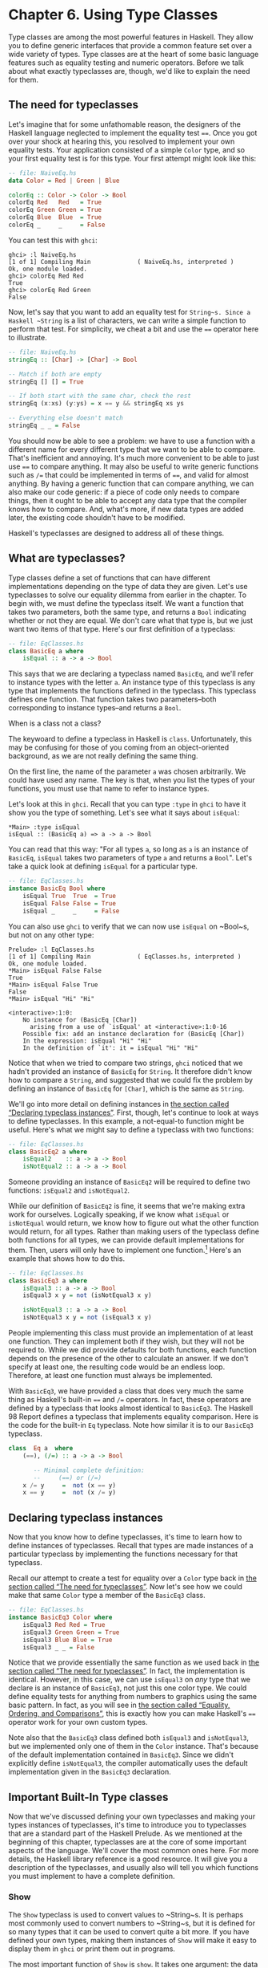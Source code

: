 * Chapter 6. Using Type Classes

Type classes are among the most powerful features in Haskell.
They allow you to define generic interfaces that provide a common
feature set over a wide variety of types. Type classes are at the heart
of some basic language features such as equality testing and numeric
operators. Before we talk about what exactly typeclasses are, though,
we'd like to explain the need for them.

** The need for typeclasses

Let's imagine that for some unfathomable reason, the designers
of the Haskell language neglected to implement the equality test ~==~.
Once you got over your shock at hearing this, you resolved to implement
your own equality tests. Your application consisted of a simple ~Color~
type, and so your first equality test is for this type. Your first
attempt might look like this:

#+BEGIN_SRC haskell
-- file: NaiveEq.hs
data Color = Red | Green | Blue

colorEq :: Color -> Color -> Bool
colorEq Red   Red   = True
colorEq Green Green = True
colorEq Blue  Blue  = True
colorEq _     _     = False
#+END_SRC

You can test this with ~ghci~:

#+BEGIN_SRC screen
ghci> :l NaiveEq.hs
[1 of 1] Compiling Main             ( NaiveEq.hs, interpreted )
Ok, one module loaded.
ghci> colorEq Red Red
True
ghci> colorEq Red Green
False
#+END_SRC

Now, let's say that you want to add an equality test for
~String~s. Since a Haskell ~String~ is a list of characters, we can
write a simple function to perform that test. For simplicity, we cheat a
bit and use the ~==~ operator here to illustrate.

#+BEGIN_SRC haskell
-- file: NaiveEq.hs
stringEq :: [Char] -> [Char] -> Bool

-- Match if both are empty
stringEq [] [] = True

-- If both start with the same char, check the rest
stringEq (x:xs) (y:ys) = x == y && stringEq xs ys

-- Everything else doesn't match
stringEq _ _ = False
#+END_SRC

You should now be able to see a problem: we have to use a
function with a different name for every different type that we want to
be able to compare. That's inefficient and annoying. It's much more
convenient to be able to just use ~==~ to compare anything. It may also
be useful to write generic functions such as ~/=~ that could be
implemented in terms of ~==~, and valid for almost anything. By having a
generic function that can compare anything, we can also make our code
generic: if a piece of code only needs to compare things, then it ought
to be able to accept any data type that the compiler knows how to
compare. And, what's more, if new data types are added later, the
existing code shouldn't have to be modified.

Haskell's typeclasses are designed to address all of these things.

** What are typeclasses?

Type classes define a set of functions that can have different
implementations depending on the type of data they are given.
Let's use typeclasses to solve our equality dilemma from
earlier in the chapter. To begin with, we must define the typeclass
itself. We want a function that takes two parameters, both the same
type, and returns a ~Bool~ indicating whether or not they are equal. We
don't care what that type is, but we just want two items of that type.
Here's our first definition of a typeclass:

#+BEGIN_SRC haskell
-- file: EqClasses.hs
class BasicEq a where
    isEqual :: a -> a -> Bool
#+END_SRC

This says that we are declaring a typeclass named ~BasicEq~,
and we'll refer to instance types with the letter ~a~. An instance type
of this typeclass is any type that implements the functions defined in
the typeclass. This typeclass defines one function. That function takes
two parameters–both corresponding to instance types–and returns a
~Bool~.

#+BEGIN_NOTE
When is a class not a class?

The keywoard to define a typeclass in Haskell is ~class~.
Unfortunately, this may be confusing for those of you coming from an
object-oriented background, as we are not really defining the same
thing.
#+END_NOTE

On the first line, the name of the parameter ~a~ was chosen
arbitrarily. We could have used any name. The key is that, when you list
the types of your functions, you must use that name to refer to instance
types.

Let's look at this in ~ghci~. Recall that you can type ~:type~
in ~ghci~ to have it show you the type of something. Let's see what it
says about ~isEqual~:

#+BEGIN_SRC screen
*Main> :type isEqual
isEqual :: (BasicEq a) => a -> a -> Bool
#+END_SRC

You can read that this way: "For all types ~a~, so long as ~a~
is an instance of ~BasicEq~, ~isEqual~ takes two parameters of type ~a~
and returns a ~Bool~". Let's take a quick look at defining ~isEqual~ for
a particular type.

#+BEGIN_SRC haskell
-- file: EqClasses.hs
instance BasicEq Bool where
    isEqual True  True  = True
    isEqual False False = True
    isEqual _     _     = False
#+END_SRC

You can also use ~ghci~ to verify that we can now use ~isEqual~
on ~Bool~s, but not on any other type:

#+BEGIN_SRC screen
Prelude> :l EqClasses.hs
[1 of 1] Compiling Main             ( EqClasses.hs, interpreted )
Ok, one module loaded.
*Main> isEqual False False
True
*Main> isEqual False True
False
*Main> isEqual "Hi" "Hi"

<interactive>:1:0:
    No instance for (BasicEq [Char])
      arising from a use of `isEqual' at <interactive>:1:0-16
    Possible fix: add an instance declaration for (BasicEq [Char])
    In the expression: isEqual "Hi" "Hi"
    In the definition of `it': it = isEqual "Hi" "Hi"
#+END_SRC

Notice that when we tried to compare two strings, ~ghci~
noticed that we hadn't provided an instance of ~BasicEq~ for ~String~.
It therefore didn't know how to compare a ~String~, and suggested that
we could fix the problem by defining an instance of ~BasicEq~ for
~[Char]~, which is the same as ~String~.

We'll go into more detail on defining instances in
[[file:using-typeclasses.html#typeclasses.instances][the section called
“Declaring typeclass instances”]]. First, though, let's continue to look
at ways to define typeclasses. In this example, a not-equal-to function
might be useful. Here's what we might say to define a typeclass with two
functions:

#+BEGIN_SRC haskell
-- file: EqClasses.hs
class BasicEq2 a where
    isEqual2    :: a -> a -> Bool
    isNotEqual2 :: a -> a -> Bool
#+END_SRC

Someone providing an instance of ~BasicEq2~ will be required to
define two functions: ~isEqual2~ and ~isNotEqual2~.

While our definition of ~BasicEq2~ is fine, it seems that we're
making extra work for ourselves. Logically speaking, if we know what
~isEqual~ or ~isNotEqual~ would return, we know how to figure out what
the other function would return, for all types. Rather than making users
of the typeclass define both functions for all types, we can provide
default implementations for them. Then, users will only have to
implement one function.[fn:1] Here's an example that shows how to do this.

#+BEGIN_SRC haskell
-- file: EqClasses.hs
class BasicEq3 a where
    isEqual3 :: a -> a -> Bool
    isEqual3 x y = not (isNotEqual3 x y)

    isNotEqual3 :: a -> a -> Bool
    isNotEqual3 x y = not (isEqual3 x y)
#+END_SRC

People implementing this class must provide an implementation
of at least one function. They can implement both if they wish, but they
will not be required to. While we did provide defaults for both
functions, each function depends on the presence of the other to
calculate an answer. If we don't specify at least one, the resulting
code would be an endless loop. Therefore, at least one function must
always be implemented.

With ~BasicEq3~, we have provided a class that does very much
the same thing as Haskell's built-in ~==~ and ~/=~ operators. In fact,
these operators are defined by a typeclass that looks almost identical
to ~BasicEq3~. The Haskell 98 Report defines a typeclass that implements
equality comparison. Here is the code for the built-in ~Eq~ typeclass.
Note how similar it is to our ~BasicEq3~ typeclass.

#+BEGIN_SRC haskell
class  Eq a  where
    (==), (/=) :: a -> a -> Bool

       -- Minimal complete definition:
       --     (==) or (/=)
    x /= y     =  not (x == y)
    x == y     =  not (x /= y)
#+END_SRC

** Declaring typeclass instances

Now that you know how to define typeclasses, it's time to learn
how to define instances of typeclasses. Recall that types are made
instances of a particular typeclass by implementing the functions
necessary for that typeclass.

Recall our attempt to create a test for equality over a ~Color~
type back in [[file:using-typeclasses.html#typeclasses.need][the section
called “The need for typeclasses”]]. Now let's see how we could make
that same ~Color~ type a member of the ~BasicEq3~ class.

#+BEGIN_SRC haskell
-- file: EqClasses.hs
instance BasicEq3 Color where
    isEqual3 Red Red = True
    isEqual3 Green Green = True
    isEqual3 Blue Blue = True
    isEqual3 _ _ = False
#+END_SRC

Notice that we provide essentially the same function as we used
back in [[file:using-typeclasses.html#typeclasses.need][the section
called “The need for typeclasses”]]. In fact, the implementation is
identical. However, in this case, we can use ~isEqual3~ on /any/ type
that we declare is an instance of ~BasicEq3~, not just this one color
type. We could define equality tests for anything from numbers to
graphics using the same basic pattern. In fact, as you will see in
[[file:using-typeclasses.html#typeclasses.wellknown.equality][the
section called “Equality, Ordering, and Comparisons”]], this is exactly
how you can make Haskell's ~==~ operator work for your own custom types.

Note also that the ~BasicEq3~ class defined both ~isEqual3~ and
~isNotEqual3~, but we implemented only one of them in the ~Color~
instance. That's because of the default implementation contained in
~BasicEq3~. Since we didn't explicitly define ~isNotEqual3~, the
compiler automatically uses the default implementation given in the
~BasicEq3~ declaration.

** Important Built-In Type classes

Now that we've discussed defining your own typeclasses and
making your types instances of typeclasses, it's time to introduce you
to typeclasses that are a standard part of the Haskell Prelude. As we
mentioned at the beginning of this chapter, typeclasses are at the core
of some important aspects of the language. We'll cover the most common
ones here. For more details, the Haskell library reference is a good
resource. It will give you a description of the typeclasses, and usually
also will tell you which functions you must implement to have a complete
definition.

*** Show

The ~Show~ typeclass is used to convert values to ~String~s. It
is perhaps most commonly used to convert numbers to ~String~s, but it is
defined for so many types that it can be used to convert quite a bit
more. If you have defined your own types, making them instances of
~Show~ will make it easy to display them in ~ghci~ or print them out in
programs.

The most important function of ~Show~ is ~show~. It takes one
argument: the data to convert. It returns a ~String~ representing that
data. ~ghci~ reports the type of ~show~ like this:


#+BEGIN_SRC screen
ghci> :type show
show :: (Show a) => a -> String
#+END_SRC

Let's look at some examples of converting values to strings:

#+BEGIN_SRC screen
ghci> show 1
"1"
ghci> show [1, 2, 3]
"[1,2,3]"
ghci> show (1, 2)
"(1,2)"
#+END_SRC

Remember that ~ghci~ displays results as they would be entered
into a Haskell program. So the expression ~show 1~ returns a
single-character string containing the digit ~1~. That is, the quotes
are not part of the string itself. We can make that clear by using
~putStrLn~:

#+BEGIN_SRC screen
ghci> putStrLn (show 1)
1
ghci> putStrLn (show [1,2,3])
[1,2,3]
#+END_SRC

You can also use ~show~ on ~String~s:

#+BEGIN_SRC screen
ghci> show "Hello!"
"\"Hello!\""
ghci> putStrLn (show "Hello!")
"Hello!"
ghci> show ['H', 'i']
"\"Hi\""
ghci> putStrLn (show "Hi")
"Hi"
ghci> show "Hi, \"Jane\""
"\"Hi, \\\"Jane\\\"\""
ghci> putStrLn (show "Hi, \"Jane\"")
"Hi, \"Jane\""
#+END_SRC

Running ~show~ on ~String~s can be confusing. Since ~show~
generates a result that is suitable for a Haskell literal, ~show~ adds
quotes and escaping suitable for inclusion in a Haskell program. ~ghci~
also uses ~show~ to display results, so quotes and escaping get added
twice. Using ~putStrLn~ can help make this difference clear.

You can define a ~Show~ instance for your own types easily.
Here's an example:

#+BEGIN_SRC haskell
-- file: EqClasses.hs
instance Show Color where
    show Red   = "Red"
    show Green = "Green"
    show Blue  = "Blue"
#+END_SRC

This example defines an instance of ~Show~ for our type ~Color~
(see [[file:using-typeclasses.html#typeclasses.need][the section called
“The need for typeclasses”]]). The implementation is simple: we define a
function ~show~ and that's all that's needed.

#+BEGIN_NOTE
The Show typeclass

~Show~ is usually used to define a ~String~ representation for
data that is useful for a machine to parse back with ~Read~. Haskell
programmers generally write custom functions to format data in pretty
ways for displaying to end users, if this representation would be
different than expected via ~Show~.
#+END_NOTE

*** Read

The ~Read~ typeclass is essentially the opposite of ~Show~: it
defines functions that will take a ~String~, parse it, and return data
in any type that is a member of ~Read~. The most useful function in
~Read~ is ~read~. You can ask ~ghci~ for its type like this:

#+BEGIN_SRC screen
ghci> :type read
read :: (Read a) => String -> a
#+END_SRC

Here's an example illustrating the use of ~read~ and ~show~:

#+BEGIN_SRC haskell
-- file: Read.hs
main = do
    putStrLn "Please enter a Double:"
    inpStr <- getLine
    let inpDouble = (read inpStr) :: Double
    putStrLn ("Twice " ++ show inpDouble ++ " is " ++ show (inpDouble * 2))
#+END_SRC

This is a simple example of ~read~ and ~show~ together. Notice
that we gave an explicit type of ~Double~ when processing the ~read~.
That's because ~read~ returns a value of type ~Read a => a~ and ~show~
expects a value of type ~Show a => a~. There are many types that have
instances defined for both ~Read~ and ~Show~. Without knowing a specific
type, the compiler must guess from these many types which one is needed.
In situations like this, it may often choose ~Integer~. If we wanted to
accept floating-point input, this wouldn't work, so we provided an
explicit type.

#+BEGIN_TIP
A note about defaulting

In most cases, if the explicit ~Double~ type annotation were
omitted, the compiler would refuse to guess a common type and simply
give an error. The fact that it could default to ~Integer~ here is a
special case arising from the fact that the literal ~2~ is treated as an
~Integer~ unless a different type of expected for it.
#+END_TIP

You can see the same effect at work if you try to use ~read~ on
the ~ghci~ command line. ~ghci~ internally uses ~show~ to display
results, meaning that you can hit this ambiguous typing problem there as
well. You'll need to explicitly give types for your ~read~ results in
~ghci~ as shown here:

#+BEGIN_SRC screen
ghci> read "5"

<interactive>:1:0:
    Ambiguous type variable `a' in the constraint:
      `Read a' arising from a use of `read' at <interactive>:1:0-7
    Probable fix: add a type signature that fixes these type variable(s)
ghci> :type (read "5")
(read "5") :: (Read a) => a
ghci> (read "5") :: Integer
5
ghci> (read "5") :: Double
5.0
#+END_SRC

Recall the type of ~read~: ~(Read a) => String -> a~. The ~a~
here is the type of each instance of ~Read~. Which particular parsing
function is called depends upon the type that is expected from the
return value of ~read~. Let's see how that works:

#+BEGIN_SRC screen
ghci> (read "5.0") :: Double
5.0
ghci> (read "5.0") :: Integer
*** Exception: Prelude.read: no parse
#+END_SRC

Notice the error when trying to parse ~5.0~ as an ~Integer~.
The interpreter selected a different instance of ~Read~ when the return
value was expected to be ~Integer~ than it did when a ~Double~ was
expected. The ~Integer~ parser doesn't accept decimal points, and caused
an exception to be raised.

The ~Read~ class provides for some fairly complicated parsers.
You can define a simple parser by providing an implementation for the
~readsPrec~ function. Your implementation can return a list containing
exactly one tuple on a successful parse, or an empty list on an
unsuccessful parse. Here's an example implementation:

#+BEGIN_SRC haskell
-- file: EqClasses.hs
instance Read Color where
    -- readsPrec is the main function for parsing input
    readsPrec _ value = 
        -- We pass tryParse a list of pairs. Each pair has a string
        -- and the desired return value. tryParse will try to match
        -- the input to one of these strings.
        tryParse [("Red", Red), ("Green", Green), ("Blue", Blue)]
        where tryParse [] = [] -- If there is nothing left to try, fail
              tryParse ((attempt, result):xs) =
                  -- Compare the start of the string to be parsed to the
                  -- text we are looking for.
                  if (take (length attempt) value) == attempt
                      -- If we have a match, return the result and the
                      -- remaining input
                      then [(result, drop (length attempt) value)]
                      -- If we don't have a match, try the next pair
                      -- in the list of attempts.
                      else tryParse xs
#+END_SRC

This example handles the known cases for the three colors. It
returns an empty list (resulting in a "no parse" message) for others.
The function is supposed to return the part of the input that was not
parsed, so that the system can integrate the parsing of different types
together. Here's an example of using this new instance of ~Read~:

#+BEGIN_SRC screen
ghci> (read "Red")::Color
Red
ghci> (read "Green")::Color
Green
ghci> (read "Blue")::Color
Blue
ghci> (read "[Red]")::[Color]
[Red]
ghci> (read "[Red,Red,Blue]")::[Color]
[Red,Red,Blue]
ghci> (read "[Red, Red, Blue]")::[Color]
*** Exception: Prelude.read: no parse
#+END_SRC

Notice the error on the final attempt. That's because our
parser is not smart enough to handle leading spaces yet. If we modified
it to accept leading spaces, that attempt would work. You could rectify
this by modifying your ~Read~ instance to discard any leading spaces,
which is common practice in Haskell programs.

#+BEGIN_TIP
Read is not widely used

While it is possible to build sophisticated parsers using the
~Read~ typeclass, many people find it easier to do so using Parsec, and
rely on ~Read~ only for simpler tasks. Parsec is covered in detail in
[[file:using-parsec.html][Chapter 16, /Using Parsec/]].
#+END_TIP

*** Serialization with Read and Show

You may often have a data structure in memory that you need to
store on disk for later retrieval or to send across the network. The
process of converting data in memory to a flat series of bits for
storage is called /serialization/.

It turns out that ~read~ and ~show~ make excellent tools for
serialization. ~show~ produces output that is both human-readable and
machine-readable. Most ~show~ output is also syntactically-valid
Haskell, though it is up to people that write ~Show~ instances to make
it so.

#+BEGIN_TIP
Parsing large strings

String handling in Haskell is normally lazy, so ~read~ and
~show~ can be used on quite large data structures without incident. The
built-in ~read~ and ~show~ instances in Haskell are efficient and
implemented in pure Haskell. For information on how to handle parsing
exceptions, refer to [[file:error-handling.html][Chapter 19, /Error
handling/]].
#+END_TIP

Let's try it out in ~ghci~:

#+BEGIN_SRC screen
ghci> let d1 = [Just 5, Nothing, Nothing, Just 8, Just 9] :: [Maybe Int]
ghci> putStrLn (show d1)
[Just 5,Nothing,Nothing,Just 8,Just 9]
ghci> writeFile "test" (show d1)
#+END_SRC

First, we assign ~d1~ to be a list. Next, we print out the
result of ~show d1~ so we can see what it generates. Then, we write the
result of ~show d1~ to a file named ~test~.

Let's try reading it back. /FIXME: xref to explanation of
variable binding in ghci/

#+BEGIN_SRC screen
ghci> input <- readFile "test"
"[Just 5,Nothing,Nothing,Just 8,Just 9]"
ghci> let d2 = read input

<interactive>:1:9:
    Ambiguous type variable `a' in the constraint:
      `Read a' arising from a use of `read' at <interactive>:1:9-18
    Probable fix: add a type signature that fixes these type variable(s)
ghci> let d2 = (read input)::[Maybe Int]
ghci> print d1
[Just 5,Nothing,Nothing,Just 8,Just 9]
ghci> print d2
[Just 5,Nothing,Nothing,Just 8,Just 9]
ghci> d1 == d2
True
#+END_SRC

First, we ask Haskell to read the file
back.[fn:2] Then, we try to assign the result of
~read input~ to ~d2~. That generates an error. The reason is that the
interpreter doesn't know what type ~d2~ is meant to be, so it doesn't
know how to parse the input. If we give it an explicit type, it works,
and we can verify that the two sets of data are equal.

Since so many different types are instances of ~Read~ and
~Show~ by default (and others can be made instances easily; see
[[file:using-typeclasses.html#typeclasses.auto.derivation][the section
called “Automatic Derivation”]]), you can use it for some really complex
data structures. Here are a few examples of slightly more complex data
structures:

#+BEGIN_SRC screen
ghci> putStrLn $ show [("hi", 1), ("there", 3)]
[("hi",1),("there",3)]
ghci> putStrLn $ show [[1, 2, 3], [], [4, 0, 1], [], [503]]
[[1,2,3],[],[4,0,1],[],[503]]
ghci> putStrLn $ show [Left 5, Right "three", Left 0, Right "nine"]
[Left 5,Right "three",Left 0,Right "nine"]
ghci> putStrLn $ show [Left 0, Right [1, 2, 3], Left 5, Right []]
[Left 0,Right [1,2,3],Left 5,Right []]
#+END_SRC

*** Numeric Types

Haskell has a powerful set of numeric types. You can use
everything from fast 32-bit or 64-bit integers to arbitrary-precision
rational numbers. You probably know that operators such as ~+~ can work
with just about all of these. This feature is implemented using
typeclasses. As a side benefit, it allows you to define your own numeric
types and make them first-class citizens in Haskell.

Let's begin our discussion of the typeclasses surrounding
numeric types with an examination of the types themselves.
[[file:using-typeclasses.html#numerictypes.summary][Table 6.1, “Selected
Numeric Types”]] describes the most commonly-used numeric types in
Haskell. Note that there are also many more numeric types available for
specific purposes such as interfacing to C.

#+CAPTION: Table 6.1. Selected Numeric Types
| Type       | Description                                                                                 |
|------------+---------------------------------------------------------------------------------------------|
| ~Double~   | Double-precision floating point. A common choice for floating-point data.                   |
| ~Float~    | Single-precision floating point. Often used when interfacing with C.                        |
| ~Int~      | Fixed-precision signed integer; minimum range [-2²⁹..2²⁹⁻¹]. Commonly used.                 |
| ~Int8~     | 8-bit signed integer                                                                        |
| ~Int16~    | 16-bit signed integer                                                                       |
| ~Int32~    | 32-bit signed integer                                                                       |
| ~Int64~    | 64-bit signed integer                                                                       |
| ~Integer~  | Arbitrary-precision signed integer; range limited only by machine resources. Commonly used. |
| ~Rational~ | Arbitrary-precision rational numbers. Stored as a ratio of two ~Integer~s.                  |
| ~Word~     | Fixed-precision unsigned integer; storage size same as ~Int~                                |
| ~Word8~    | 8-bit unsigned integer                                                                      |
| ~Word16~   | 16-bit unsigned integer                                                                     |
| ~Word32~   | 32-bit unsigned integer                                                                     |
| ~Word64~   | 64-bit unsigned integer                                                                     |

These are quite a few different numeric types. There are some
operations, such as addition, that work with all of them. There are
others, such as ~asin~, that only apply to floating-point types.
[[file:using-typeclasses.html#numerictypes.funcs][Table 6.2, “Selected
Numeric Functions and Constants”]] summarizes the different functions
that operate on numeric types, and
[[file:using-typeclasses.html#numerictypes.typeclasses][Table 6.3,
“Type class Instances for Numeric Types”]] matches the types with their
respective typeclasses. As you read that table, keep in mind that
Haskell operators are just functions: you can say either ~(+) 2 3~ or
~2 + 3~ with the same result. By convention, when referring to an
operator as a function, it is written in parenthesis as seen in this
table.

#+CAPTION: Table 6.2. Selected Numeric Functions and Constants
| Item             | Type                                        | Module       | Description                                                                            |
|--------------------+-------------------------------------------------------------+----------------+----------------------------------------------------------------------------------------|
| ~(+)~            | ~Num a ~> a -> a -> a~                      | ~Prelude~    | Addition                                                                               |
| ~(-)~            | ~Num a ~> a -> a -> a~                      | ~Prelude~    | Subtraction                                                                            |
| ~(*)~            | ~Num a ~> a -> a -> a~                      | ~Prelude~    | Multiplication                                                                         |
| ~(/)~            | ~Fractional a ~> a -> a -> a~               | ~Prelude~    | Fractional division                                                                    |
| ~(**)~           | ~Floating a ~> a -> a -> a~                 | ~Prelude~    | Raise to the power of                                                                  |
| ~(^)~            | ~(Num a, Integral b) ~> a -> b -> a~        | ~Prelude~    | Raise a number to a non-negative, integral power                                       |
| ~(^^)~           | ~(Fractional a, Integral b) ~> a -> b -> a~ | ~Prelude~    | Raise a fractional number to any integral power                                        |
| ~(%)~            | ~Integral a ~> a -> a -> Ratio a~           | ~Data.Ratio~ | Ratio composition                                                                      |
| ~(.&.)~          | ~Bits a ~> a -> a -> a~                     | ~Data.Bits~  | Bitwise and                                                                            |
| ~(.|.)~          | ~Bits a ~> a -> a -> a~                     | ~Data.Bits~  | Bitwise or                                                                             |
| ~abs~            | ~Num a ~> a -> a~                           | ~Prelude~    | Absolute value                                                                         |
| ~approxRational~ | ~RealFrac a ~> a -> a -> Rational~          | ~Data.Ratio~ | Approximate rational composition based on fractional numerators and denominators       |
| ~cos~            | ~Floating a ~> a -> a~                      | ~Prelude~    | Cosine. Also provided are ~acos~, ~cosh~, and ~acosh~, with the same type.             |
| ~div~            | ~Integral a ~> a -> a -> a~                 | ~Prelude~    | Integer division always truncated down; see also ~quot~                                |
| ~fromInteger~    | ~Num a ~> Integer -> a~                     | ~Prelude~    | Conversion from an ~Integer~ to any numeric type                                       |
| ~fromIntegral~   | ~(Integral a, Num b) ~> a -> b~             | ~Prelude~    | More general conversion from any ~Integral~ to any numeric type                        |
| ~fromRational~   | ~Fractional a ~> Rational -> a~             | ~Prelude~    | Conversion from a ~Rational~. May be lossy.                                            |
| ~log~            | ~Floating a ~> a -> a~                      | ~Prelude~    | Natural logarithm                                                                      |
| ~logBase~        | ~Floating a ~> a -> a -> a~                 | ~Prelude~    | Log with explicit base                                                                 |
| ~maxBound~       | ~Bounded a ~> a~                            | ~Prelude~    | The maximum value of a bounded type                                                    |
| ~minBound~       | ~Bounded a ~> a~                            | ~Prelude~    | The minimum value of a bounded type                                                    |
| ~mod~            | ~Integral a ~> a -> a -> a~                 | ~Prelude~    | Integer modulus                                                                        |
| ~pi~             | ~Floating a ~> a~                           | ~Prelude~    | Mathematical constant pi                                                               |
| ~quot~           | ~Integral a ~> a -> a -> a~                 | ~Prelude~    | Integer division; fractional part of quotient truncated towards zero                   |
| ~recip~          | ~Fractional a ~> a -> a~                    | ~Prelude~    | Reciprocal                                                                             |
| ~rem~            | ~Integral a ~> a -> a -> a~                 | ~Prelude~    | Remainder of integer division                                                          |
| ~round~          | ~(RealFrac a, Integral b) ~> a -> b~        | ~Prelude~    | Rounds to nearest integer                                                              |
| ~shift~          | ~Bits a ~> a -> Int -> a~                   | ~Bits~       | Shift left by the specified number of bits, which may be negative for a right shift.   |
| ~sin~            | ~Floating a ~> a -> a~                      | ~Prelude~    | Sine. Also provided are ~asin~, ~sinh~, and ~asinh~, with the same type.               |
| ~sqrt~           | ~Floating a ~> a -> a~                      | ~Prelude~    | Square root                                                                            |
| ~tan~            | ~Floating a ~> a -> a~                      | ~Prelude~    | Tangent. Also provided are ~atan~, ~tanh~, and ~atanh~, with the same type.            |
| ~toInteger~      | ~Integral a ~> a -> Integer~                | ~Prelude~    | Convert any ~Integral~ to an ~Integer~                                                 |
| ~toRational~     | ~Real a ~> a -> Rational~                   | ~Prelude~    | Convert losslessly to ~Rational~                                                       |
| ~truncate~       | ~(RealFrac a, Integral b) ~> a -> b~        | ~Prelude~    | Truncates number towards zero                                                          |
| ~xor~            | ~Bits a ~> a -> a -> a~                     | ~Data.Bits~  | Bitwise exclusive or                                                                   |

#+CAPTION: Table 6.3. Type class Instances for Numeric Types
| Type                      | ~Bits~ | ~Bounded~ | ~Floating~ | ~Fractional~ | ~Integral~ | ~Num~ | ~Real~ | ~RealFrac~ |
|---------------------------+--------+-----------+------------+--------------+------------+-------+--------+------------|
| ~Double~                  |        |           | X          | X            |            | X     | X      | X          |
| ~Float~                   |        |           | X          | X            |            | X     | X      | X          |
| ~Int~                     | X      | X         |            |              | X          | X     | X      |            |
| ~Int16~                   | X      | X         |            |              | X          | X     | X      |            |
| ~Int32~                   | X      | X         |            |              | X          | X     | X      |            |
| ~Int64~                   | X      | X         |            |              | X          | X     | X      |            |
| ~Integer~                 | X      |           |            |              | X          | X     | X      |            |
| ~Rational~ or any ~Ratio~ |        |           |            | X            |            | X     | X      | X          |
| ~Word~                    | X      | X         |            |              | X          | X     | X      |            |
| ~Word16~                  | X      | X         |            |              | X          | X     | X      |            |
| ~Word32~                  | X      | X         |            |              | X          | X     | X      |            |
| ~Word64~                  | X      | X         |            |              | X          | X     | X      |            |

Converting between numeric types is another common need.
[[file:using-typeclasses.html#numerictypes.funcs][Table 6.2, “Selected
Numeric Functions and Constants”]] listed many functions that can be
used for conversion. However, it is not always obvious how to apply them
to convert between two arbitrary types. To help you out,
[[file:using-typeclasses.html#numerictypes.conversion][Table 6.4,
“Conversion Between Numeric Types”]] provides information on converting
between different types.

#+CAPTION: Table 6.4. Conversion Between Numeric Types*
|                   | Destination Type                                                                   |
| Source Type       |------------------------------------------------------------------------------------|
|                   | ~Double~, ~Float~           | ~Int~, ~Word~    | ~Integer~        | ~Rational~     |
|-------------------+-----------------------------+----------------+----------------+--------------------|
| ~Double~, ~Float~ | ~fromRational . toRational~ | ~truncate~[fn:3] | ~truncate~[fn:3] | ~toRational~   |
| ~Int~, ~Word~     | ~fromIntegral~              | ~fromIntegral~   | ~fromIntegral~   | ~fromIntegral~ |
| ~Integer~         | ~fromIntegral~              | ~fromIntegral~   | N/A              | ~fromIntegral~ |
| ~Rational~        | ~fromRational~              | ~truncate~[fn:3] | ~truncate~[fn:3] | N/A            |

For an extended example demonstrating the use of these numeric
typeclasses, see [[file:data-structures.html#data.num][the section
called “Extended example: Numeric Types”]].

*** Equality, Ordering, and Comparisons

We've already talked about the arithmetic operators such as ~+~
that can be used for all sorts of different numbers. But there are some
even more widely-applied operators in Haskell. The most obvious, of
course, are the equality tests: ~==~ and ~/=~. These operators are
defined in the ~Eq~ class.

There are also comparison operators such as ~>=~ and ~<=~.
These are declared by the ~Ord~ typeclass. These are in a separate
typeclass because there are some types, such as ~Handle~, where an
equality test makes sense, but there is no way to express a particular
ordering. Anything that is an instance of ~Ord~ can be sorted by
~Data.List.sort~.

Almost all Haskell types are instances of ~Eq~, and nearly as
many are instances of ~Ord~.

#+BEGIN_TIP
Tip

Sometimes, the ordering in ~Ord~ is arbitrary. For instance, for
~Maybe~, ~Nothing~ sorts before ~Just x~, but this was a
somewhat arbitrary decision.
#+END_TIP

** Automatic Derivation

For many simple data types, the Haskell compiler can
automatically derive instances of =Read=, =Show=, =Bounded=, =Enum=,
=Eq=, and =Ord= for us. This saves us the effort of having to manually
write code to compare or display our own types.

#+BEGIN_SRC haskell
-- file: ColorDerived.hs
data Color = Red | Green | Blue
     deriving (Read, Show, Eq, Ord)
#+END_SRC

#+BEGIN_NOTE
Which types can be automatically derived?

The Haskell standard requires compilers to be able to
automatically derive instances of these specific typeclasses. This
automation is not available for other typeclasses.
#+END_NOTE

Let's take a look at how these derived instances work for us:

#+BEGIN_SRC screen
ghci> show Red
"Red"
ghci> (read "Red")::Color
Red
ghci> (read "[Red,Red,Blue]")::[Color]
[Red,Red,Blue]
ghci> (read "[Red, Red, Blue]")::[Color]
[Red,Red,Blue]
ghci> Red == Red
True
ghci> Red == Blue
False
ghci> Data.List.sort [Blue,Green,Blue,Red]
[Red,Green,Blue,Blue]
ghci> Red < Blue
True
#+END_SRC

Notice that the sort order for ~Color~ was based on the order
that the constructors were defined.

Automatic derivation is not always possible. For instance, if
you defined a type ~data MyType ~ MyType (Int -> Bool)~, the
compiler will not be able to derive an instance of ~Show~ because it
doesn't know how to render a function. We will get a compilation error
in such a situation.

When we automatically derive an instance of some typeclass, the
types that we refer to in our ~data~ declaration must also be instances
of that typeclass (manually or automatically).

#+BEGIN_SRC haskell
-- file: AutomaticDerivation.hs
data CannotShow = CannotShow
                deriving (Show)

-- will not compile, since CannotShow is not an instance of Show
data CannotDeriveShow = CannotDeriveShow CannotShow
                        deriving (Show)

data OK = OK

instance Show OK where
    show _ = "OK"

data ThisWorks = ThisWorks OK
                 deriving (Show)
#+END_SRC

** Type classes at work: making JSON easier to use

The ~JValue~ type that we introduced in
[[file:writing-a-library-working-with-json-data.html#library.jvalue][the
section called “Representing JSON data in Haskell”]] is not especially
easy to work with. Here is a truncated and tidied snippet of some real
JSON data, produced by a well known search engine.

#+BEGIN_SRC haskell
{
  "query": "awkward squad haskell",
  "estimatedCount": 3920,
  "moreResults": true,
  "results":
  [{
    "title": "Simon Peyton Jones: papers",
    "snippet": "Tackling the awkward squad: monadic input/output ...",
    "url": "http://research.microsoft.com/~simonpj/papers/marktoberdorf/",
   },
   {
    "title": "Haskell for C Programmers | Lambda the Ultimate",
    "snippet": "... the best job of all the tutorials I've read ...",
    "url": "http://lambda-the-ultimate.org/node/724",
   }]
}
#+END_SRC

And here's a further slimmed down fragment of that data,
represented in Haskell.

#+BEGIN_SRC haskell
-- file: SimpleResult.hs
import SimpleJSON

result :: JValue
result = JObject [
  ("query", JString "awkward squad haskell"),
  ("estimatedCount", JNumber 3920),
  ("moreResults", JBool True),
  ("results", JArray [
     JObject [
      ("title", JString "Simon Peyton Jones: papers"),
      ("snippet", JString "Tackling the awkward ..."),
      ("url", JString "http://.../marktoberdorf/")
     ]])
  ]
#+END_SRC

Because Haskell doesn't natively support lists that contain
types of different value, we can't directly represent a JSON object that
contains values of different types. Instead, we must wrap each value
with a ~JValue~ constructor. This limits our flexibility: if we want to
change the number ~3920~ to a string ~"3,920"~, we must change the
constructor that we use to wrap it from ~JNumber~ to ~JString~.

Haskell's typeclasses offer a tempting solution to this problem.

#+BEGIN_SRC haskell
-- file: JSONClass.hs
type JSONError = String

class JSON a where
    toJValue :: a -> JValue
    fromJValue :: JValue -> Either JSONError a

instance JSON JValue where
    toJValue = id
    fromJValue = Right
#+END_SRC

Now, instead of applying a constructor like ~JNumber~ to a value
to wrap it, we apply the ~toJValue~ function. If we change a value's
type, the compiler will choose a suitable implementation of ~toJValue~ to
use with it.

We also provide a ~fromJValue~ function, which attempts to
convert a ~JValue~ into a value of our desired type.

*** More helpful errors

The return type of our ~fromJValue~ function uses the ~Either~
type. Like ~Maybe~, this type is predefined for us, and we'll often use it
to represent a computation that could fail.

While ~Maybe~ is useful for this purpose, it gives us no
information if a failure occurs: we literally have ~Nothing~. The ~Either~
type has a similar structure, but instead of ~Nothing~, the “something
bad happened” constructor is named ~Left~, and it takes a parameter.

#+BEGIN_SRC haskell
-- file: DataEither.hs
data Maybe a = Nothing
             | Just a
               deriving (Eq, Ord, Read, Show)

data Either a b = Left a
                | Right b
                  deriving (Eq, Ord, Read, Show)
#+END_SRC

Quite often, the type we use for the ~a~ parameter value is
String, so we can provide a useful description if something goes wrong.
To see how we use the ~Either~ type in practice, let's look at a simple
instance of our typeclass.

#+BEGIN_SRC haskell
-- file: JSONClass.hs
instance JSON Bool where
    toJValue = JBool
    fromJValue (JBool b) = Right b
    fromJValue _ = Left "not a JSON boolean"
#+END_SRC

*** Making an instance with a type synonym

The Haskell 98 standard does not allow us to write an instance
of the following form, even though it seems perfectly reasonable.

#+BEGIN_SRC haskell
-- file: JSONClass.hs
instance JSON String where
    toJValue               = JString

    fromJValue (JString s) = Right s
    fromJValue _           = Left "not a JSON string"
#+END_SRC

Recall that ~String~ is a synonym for ~[Char]~, which in turn is the
type ~[a]~ where ~Char~ is substituted for the type parameter ~a~. According
to Haskell 98's rules, we are not allowed to supply a type in place of a
type parameter when we write an instance. In other words, it would be
legal for us to write an instance for ~[a]~, but not for ~[Char]~.

While GHC follows the Haskell 98 standard by default, we can
relax this particular restriction by placing a specially formatted
comment at the top of our source file.

#+BEGIN_SRC haskell
-- file: JSONClass.hs
{-# LANGUAGE TypeSynonymInstances #-}
#+END_SRC

This comment is a directive to the compiler, called a /pragma/,
which tells it to enable a language extension. The
~TypeSynonymInstances~ language extension makes the above code legal.
We'll encounter a few other language extensions in this chapter, and a
handful more later in this book.

** Living in an open world

Haskell's typeclasses are intentionally designed to let us
create new instances of a typeclass whenever we see fit.

#+BEGIN_SRC haskell
-- file: JSONClass.hs
doubleToJValue :: (Double -> a) -> JValue -> Either JSONError a
doubleToJValue f (JNumber v) = Right (f v)
doubleToJValue _ _ = Left "not a JSON number"

instance JSON Int where
    toJValue = JNumber . realToFrac
    fromJValue = doubleToJValue round

instance JSON Integer where
    toJValue = JNumber . realToFrac
    fromJValue = doubleToJValue round

instance JSON Double where
    toJValue = JNumber
    fromJValue = doubleToJValue id
#+END_SRC

We can add new instances anywhere; they are not confined to the
module where we define a typeclass. This feature of the typeclass system
is referred to as its /open world assumption/. If we had a way to
express a notion of “the following are the only instances of this
typeclass that can exist”, we would have a /closed/ world.

We would like to be able to turn a list into what JSON calls an
array. We won't worry about implementation details just yet, so let's
use ~undefined~ as the bodies of the instance's methods.

#+BEGIN_SRC haskell
-- file: BrokenClass.hs
instance (JSON a) => JSON [a] where
    toJValue = undefined
    fromJValue = undefined
#+END_SRC

It would also be convenient if we could turn a list of
name/value pairs into a JSON object.

#+BEGIN_SRC haskell
-- file: BrokenClass.hs
instance (JSON a) => JSON [(String, a)] where
    toJValue = undefined
    fromJValue = undefined
#+END_SRC

*** When do overlapping instances cause problems?

If we put these definitions into a source file and load them
into ~ghci~, everything initially seems fine.

#+BEGIN_SRC screen
ghci> :load BrokenClass
[1 of 2] Compiling SimpleJSON       ( ../ch05/SimpleJSON.hs, interpreted )
[2 of 2] Compiling BrokenClass      ( BrokenClass.hs, interpreted )
Ok, modules loaded: SimpleJSON, BrokenClass.
#+END_SRC

However, once we try to /use/ the list-of-pairs instance, we
run into trouble.

#+BEGIN_SRC screen
ghci> toJValue [("foo","bar")]

<interactive>:1:0:
    Overlapping instances for JSON [([Char], [Char])]
      arising from a use of `toJValue' at <interactive>:1:0-23
    Matching instances:
      instance (JSON a) => JSON [a]
        -- Defined at BrokenClass.hs:(44,0)-(46,25)
      instance (JSON a) => JSON [(String, a)]
        -- Defined at BrokenClass.hs:(50,0)-(52,25)
    In the expression: toJValue [("foo", "bar")]
    In the definition of `it': it = toJValue [("foo", "bar")]
#+END_SRC

This problem of /overlapping instances/ is a consequence of
Haskell's open world assumption. Here's a simpler example that makes it
clearer what's going on.

#+BEGIN_SRC haskell
-- file: Overlap.hs
class Borked a where
    bork :: a -> String

instance Borked Int where
    bork = show

instance Borked (Int, Int) where
    bork (a, b) = bork a ++ ", " ++ bork b

instance (Borked a, Borked b) => Borked (a, b) where
    bork (a, b) = ">>" ++ bork a ++ " " ++ bork b ++ "<<"
#+END_SRC

We have two instances of the typeclass ~Borked~ for pairs: one
for a pair of ~Int~s and another for a pair of anything else that's
~Borked~.

Suppose that we want to ~bork~ a pair of Int values. To do so,
the compiler must choose an instance to use. Because these instances are
right next to each other, it may seem that it could simply choose the
more specific instance.

However, GHC is conservative by default, and insists that there
must be only one possible instance that it can use. It will thus report
an error if we try to use ~bork~.

#+BEGIN_NOTE
When do overlapping instances matter?

As we mentioned earlier, we can scatter instances of a
typeclass across several modules. GHC does not complain about the mere
existence of overlapping instances. Instead, it only complains when we
try to use a method of the affected typeclass, when it is forced to make
a decision about which instance to use.
#+END_NOTE

*** Relaxing some restrictions on typeclasses

Normally, we cannot write an instance of a typeclass for a
specialized version of a polymorphic type. The ~[Char]~ type is the
polymorphic type ~[a]~ specialized to the type ~Char~. We are thus
prohibited from declaring ~[Char]~ to be an instance of a typeclass. This
is highly inconvenient, since strings are ubiquitous in real code.

The ~TypeSynonymInstances~ language extension removes this
restriction, permitting us to write such instances.

GHC supports another useful language extension,
~OverlappingInstances~, which addresses the problem we saw with
overlapping instances. When there are multiple overlapping instances to
choose from, this extension causes the compiler to pick the most
specific one.

We frequently use this extension together with
~TypeSynonymInstances~. Here's an example.

#+BEGIN_SRC haskell
-- file: SimpleClass.hs
{-# LANGUAGE TypeSynonymInstances, OverlappingInstances #-}

import Data.List

class Foo a where
    foo :: a -> String

instance Foo a => Foo [a] where
    foo = concat . intersperse ", " . map foo

instance Foo Char where
    foo c = [c]

instance Foo String where
    foo = id
#+END_SRC

If we apply ~foo~ to a ~String~, the compiler will use the
~String~-specific implementation. Even though we have an instance of ~Foo~
for ~[a]~ and ~Char~, the instance for ~String~ is more specific, so GHC
chooses it. For other types of list, we will see the behavior specified
for ~[a]~.

With the ~OverlappingInstances~ extension enabled, GHC will
still reject code if it finds more than one equally specific instance.

#+BEGIN_NOTE
When to use the OverlappingInstances extension

Here's an important point: GHC treats ~OverlappingInstances~ as
affecting the declaration of an instance, /not/ a location where we use
the instance. In other words, when we define an instance that we wish to
allow to overlap with another instance, we must enable the extension for
the module that contains the definition. When it compiles the module,
GHC will record that instance as “can be overlapped with other
instances”.

Once we import this module and use the instance, we /won't/
need to enable ~OverlappingInstances~ in the importing module: GHC will
already know that the instance was marked as “okay to overlap” when it
was defined.

This behaviour is useful when we are writing a library: we can
choose to create overlappable instances, but users of our library do not
need to enable any special language extensions.
#+END_NOTE

*** How does show work for strings?

The ~OverlappingInstances~ and ~TypeSynonymInstances~ language
extensions are specific to GHC, and by definition were not present in
Haskell 98. However, the familiar Show typeclass from Haskell 98 somehow
renders a list of ~Char~ differently from a list of ~Int~. It achieves this
via a clever, but simple, trick.

The Show class defines both a ~show~ method, which renders one
value, and a ~showList~ method, which renders a list of values. The
default implementation of ~showList~ renders a list using square
brackets and commas.

The instance of ~Show~ for ~[a]~ is implemented using ~showList~.
The instance of ~Show~ for ~Char~ provides a special implementation of
~showList~ that uses double quotes and escapes non-ASCII-printable
characters.

As a result, if someone applies ~show~ to a ~[Char]~ value, the
implementation of ~showList~ will be chosen, and it will correctly
render the string using quotes.

At least sometimes, then, we can avoid the need for the
~OverlappingInstances~ extension with a little bit of lateral thinking.

** How to give a type a new identity

In addition to the familiar ~data~ keyword, Haskell provides us
with another way to create a new type, using the ~newtype~ keyword.

#+BEGIN_SRC haskell
-- file: Newtype.hs
data DataInt = D Int
    deriving (Eq, Ord, Show)

newtype NewtypeInt = N Int
    deriving (Eq, Ord, Show)
#+END_SRC

The purpose of a ~newtype~ declaration is to rename an existing
type, giving it a distinct identity. As we can see, it is similar in
appearance to a type declared using the ~data~ keyword.

#+BEGIN_NOTE
The type and newtype keywords

Although their names are similar, the ~type~ and ~newtype~
keywords have different purposes. The ~type~ keyword gives us another
way of referring to a type, like a nickname for a friend. Both we and
the compiler know that ~[Char]~ and ~String~ names refer to the same type.

In contrast, the ~newtype~ keyword exists to /hide/ the nature
of a type. Consider a ~UniqueID~ type.

#+BEGIN_SRC haskell
-- file: Newtype.hs
newtype UniqueID = UniqueID Int
    deriving (Eq)
#+END_SRC

The compiler treats ~UniqueID~ as a different type from ~Int~. As a
user of a ~UniqueID~, we know only that we have a unique identifier; we
cannot see that it is implemented as an ~Int~.
#+END_NOTE

When we declare a ~newtype~, we must choose which of the
underlying type's typeclass instances we want to expose. Here, we've
elected to make ~NewtypeInt~ provide ~Int~'s instances for ~Eq~, ~Ord~ and
~Show~. As a result, we can compare and print values of type ~NewtypeInt~.

#+BEGIN_SRC screen
ghci> N 1 < N 2
True
#+END_SRC

Since we are /not/ exposing ~Int~'s ~Num~ or ~Integral~ instances,
values of type ~NewtypeInt~ are not numbers. For instance, we can't add
them.

#+BEGIN_SRC screen
ghci> N 313 + N 37

<interactive>:1:0:
    No instance for (Num NewtypeInt)
      arising from a use of `+' at <interactive>:1:0-11
    Possible fix: add an instance declaration for (Num NewtypeInt)
    In the expression: N 313 + N 37
    In the definition of `it': it = N 313 + N 37
#+END_SRC

As with the ~data~ keyword, we can use a ~newtype~'s value
constructor to create a new value, or to pattern match on an existing
value.

If a ~newtype~ does not use automatic deriving to expose the
underlying type's implementation of a typeclass, we are free to either
write a new instance or leave the typeclass unimplemented.

*** Differences between data and newtype declarations

The ~newtype~ keyword exists to give an existing type a new
identity, and it has more restrictions on its uses than the ~data~
keyword. Specifically, a ~newtype~ can only have one value constructor,
and that constructor must have exactly one field.

#+BEGIN_SRC haskell
-- file: NewtypeDiff.hs
-- ok: any number of fields and constructors
data TwoFields = TwoFields Int Int

-- ok: exactly one field
newtype Okay = ExactlyOne Int

-- ok: type parameters are no problem
newtype Param a b = Param (Either a b)

-- ok: record syntax is fine
newtype Record = Record {
      getInt :: Int
    }

-- bad: no fields
newtype TooFew = TooFew

-- bad: more than one field
newtype TooManyFields = Fields Int Int

-- bad: more than one constructor
newtype TooManyCtors = Bad Int
                     | Worse Int
#+END_SRC

Beyond this, there's another important difference between
~data~ and ~newtype~. A type created with the ~data~ keyword has a
book-keeping cost at runtime, for example to track which constructor a
value was created with. A ~newtype~ value, on the other hand, can only
have one constructor, and so does not need this overhead. This makes it
more space- and time-efficient at runtime.

Because a ~newtype~'s constructor is used only at compile time
and does not even exist at runtime, pattern matching on ~undefined~
behaves differently for types defined using ~newtype~ than for those
that use ~data~.

To understand the difference, let's first review what we might
expect with a normal datatype. We are already familiar with the idea
that if ~undefined~ is evaluated at runtime, it causes a crash.

#+BEGIN_SRC screen
ghci> undefined
*** Exception: Prelude.undefined
#+END_SRC

Here is a pattern match where we construct a ~DataInt~ using the
~D~ constructor, and put ~undefined~ inside.

#+BEGIN_SRC screen
ghci> case D undefined of D _ -> 1
1
#+END_SRC

Since our pattern matches against the constructor but doesn't
inspect the payload, the ~undefined~ remains unevaluated and does not
cause an exception to be thrown.

In this example, we're not using the ~D~ constructor, so the
unprotected ~undefined~ is evaluated when the pattern match occurs, and
we throw an exception.

#+BEGIN_SRC screen
ghci> case undefined of D _ -> 1
*** Exception: Prelude.undefined
#+END_SRC

When we use the ~N~ constructor for the ~NewtypeInt~ type, we see
the same behaviour as with the ~DataInt~ type's ~D~ constructor: no
exception.

#+BEGIN_SRC screen
ghci> case N undefined of N _ -> 1
1
#+END_SRC

The crucial difference arises when we get rid of the ~N~
constructor from the expression, and match against an unprotected
~undefined~.

#+BEGIN_SRC screen
ghci> case undefined of N _ -> 1
1
#+END_SRC

We don't crash! Because there's no constructor present at
runtime, matching against ~N _~ is in fact equivalent to matching
against the plain wild card ~_~: since the wild card always matches, the
expression does not need to be evaluated.

#+BEGIN_TIP
Another perspective on newtype constructors

Even though we use the value constructor for a ~newtype~ in the
same way as that of a type defined using the ~data~ keyword, all it does
is coerce a value between its “normal” type and its ~newtype~ type.

In other words, when we apply the ~N~ constructor in an
expression, we coerce an expression from type ~Int~ to type ~NewtypeInt~ as
far as we and the compiler are concerned, but absolutely nothing occurs
at runtime.

Similarly, when we match on the ~N~ constructor in a pattern,
we coerce an expression from type ~NewtypeInt~ to ~Int~, but again there's
no overhead involved at runtime.
#+END_TIP

*** Summary: the three ways of naming types

Here's a brief recap of Haskell's three ways to introduce new
names for types.

- The ~data~ keyword introduces a truly new albegraic data
  type.
- The ~type~ keyword gives us a synonym to use for an existing
  type. We can use the type and its synonym interchangeably.
- The ~newtype~ keyword gives an existing type a distinct
  identity. The original type and the new type are /not/
  interchangeable.

** JSON typeclasses without overlapping instances

Enabling GHC's support for overlapping instances is an
effective and quick way to make our JSON code happy. In more complex
cases, we will occasionally be faced with several equally good instances
for some typeclass, in which case overlapping instances will not help us
and we will need to put some ~newtype~ declarations into place. To see
what's involved, let's rework our JSON typeclass instances to use
~newtype~s instead of overlapping instances.

Our first task, then, is to help the compiler to distinguish
between ~[a]~, the representation we use for JSON arrays, and
~[(String,[a])]~, which we use for objects. These were the types that gave
us problems before we learned about ~OverlappingInstances~. We wrap up
the list type so that the compiler will not see it as a list.

#+BEGIN_SRC haskell
-- file: JSONClass.hs
newtype JAry a = JAry {
      fromJAry :: [a]
    } deriving (Eq, Ord, Show)
#+END_SRC

When we export this type from our module, we'll export the
complete details of the type. Our module header will look like this:

#+BEGIN_SRC haskell
-- file: JSONClassExport.hs
module JSONClass
    ( JAry(..)
    ) where
#+END_SRC

The “~(..)~” following the ~JAry~ name means “export all details
of this type”.

#+BEGIN_NOTE
A slight deviation from normal use

Usually, when we export a ~newtype~, we will /not/ export its
data constructor, in order to keep the details of the type abstract.
Instead, we would define a function to apply the constructor for us.

#+BEGIN_SRC haskell
-- file: JSONClass.hs
jary :: [a] -> JAry a
jary = JAry
#+END_SRC

We would then export the type constructor, the deconstructor
function, and our construction function, but not the data constructor.

#+BEGIN_SRC haskell
-- file: JSONClassExport.hs
module JSONClass
    ( JAry(fromJAry)
    , jary
    ) where
#+END_SRC

When we don't export a type's data constructor, clients of our
library can only use the functions we provide to construct and
deconstruct values of that type. This gives us, the library authors, the
liberty to change our internal representation if we need to.

If we export the data constructor, clients are likely to start
depending on it, for instance by using it in patterns. If we later wish
to change the innards of our type, we'll risk breaking any code that
uses the constructor.

In our circumstances here, we have nothing to gain by making
the array wrapper abstract, so we may as well simply export the entire
definition of the type.
#+END_NOTE

We provide another wrapper type that hides our representation
of a JSON object.

#+BEGIN_SRC haskell
-- file: JSONClass.hs
newtype JObj a = JObj {
      fromJObj :: [(String, a)]
    } deriving (Eq, Ord, Show)
#+END_SRC

With these types defined, we make small changes to the
definition of our ~JValue~ type.

#+BEGIN_SRC haskell
-- file: JSONClass.hs
data JValue = JString String
            | JNumber Double
            | JBool Bool
            | JNull
            | JObject (JObj JValue)   -- was [(String, JValue)]
            | JArray (JAry JValue)    -- was [JValue]
              deriving (Eq, Ord, Show)
#+END_SRC

This change doesn't affect the instances of the JSON typeclass
that we've already written, but we will want to write instances for our
new ~JAry~ and ~JObj~ types.

#+BEGIN_SRC haskell
-- file: JSONClass.hs
jaryFromJValue :: (JSON a) => JValue -> Either JSONError (JAry a)

jaryToJValue :: (JSON a) => JAry a -> JValue

instance (JSON a) => JSON (JAry a) where
    toJValue = jaryToJValue
    fromJValue = jaryFromJValue
#+END_SRC

Let's take a slow walk through the individual steps of
converting a ~JAry~ a to a ~JValue~. Given a list where we know that
everything inside is a JSON instance, converting it to a list of
~JValues~ is easy.

#+BEGIN_SRC haskell
-- file: JSONClass.hs
listToJValues :: (JSON a) => [a] -> [JValue]
listToJValues = map toJValue
#+END_SRC

Taking this and wrapping it to become a ~JAry JValue~ is just a
matter of applying the ~newtype~'s type constructor.

#+BEGIN_SRC haskell
-- file: JSONClass.hs
jvaluesToJAry :: [JValue] -> JAry JValue
jvaluesToJAry = JAry
#+END_SRC

(Remember, this has no performance cost. We're just telling the
compiler to hide the fact that we're using a list.) To turn this into a
~JValue~, we apply another type constructor.

#+BEGIN_SRC haskell
-- file: JSONClass.hs
jaryOfJValuesToJValue :: JAry JValue -> JValue
jaryOfJValuesToJValue = JArray
#+END_SRC

Assemble these pieces using function composition, and we get a
concise one-liner for converting to a ~JValue~.

#+BEGIN_SRC haskell
-- file: JSONClass.hs
jaryToJValue = JArray . JAry . map toJValue . fromJAry
#+END_SRC

We have more work to do to convert /from/ a ~JValue~ to a ~JAry~ a,
but we'll break it into reusable parts. The basic function is
straightforward.

#+BEGIN_SRC haskell
-- file: JSONClass.hs
jaryFromJValue (JArray (JAry a)) =
    whenRight JAry (mapEithers fromJValue a)
jaryFromJValue _ = Left "not a JSON array"
#+END_SRC

The ~whenRight~ function inspects its argument: calls a
function on it if it was created with the ~Right~ constructor, and
leaves a ~Left~ value untouched.

#+BEGIN_SRC haskell
-- file: JSONClass.hs
whenRight :: (b -> c) -> Either a b -> Either a c
whenRight _ (Left err) = Left err
whenRight f (Right a) = Right (f a)
#+END_SRC

More complicated is ~mapEithers~. It acts like the regular
~map~ function, but if it ever encounters a ~Left~ value, it returns
that immediately, instead of continuing to accumulate a list of ~Right~
values.

#+BEGIN_SRC haskell
-- file: JSONClass.hs
mapEithers :: (a -> Either b c) -> [a] -> Either b [c]
mapEithers f (x:xs) = case mapEithers f xs of
                        Left err -> Left err
                        Right ys -> case f x of
                                      Left err -> Left err
                                      Right y -> Right (y:ys)
mapEithers _ _ = Right []
#+END_SRC

Because the elements of the list hidden in the JObj type have a
little more structure, the code to convert to and from a ~JValue~ is a bit
more complex. Fortunately, we can reuse the functions that we just
defined.

#+BEGIN_SRC haskell
-- file: JSONClass.hs
import Control.Arrow (second)

instance (JSON a) => JSON (JObj a) where
    toJValue = JObject . JObj . map (second toJValue) . fromJObj

    fromJValue (JObject (JObj o)) = whenRight JObj (mapEithers unwrap o)
      where unwrap (k,v) = whenRight ((,) k) (fromJValue v)
    fromJValue _ = Left "not a JSON object"
#+END_SRC

*** Exercises

1. Load the ~Control.Arrow~ module into ~ghci~, and find out what the ~second~ function does.
2. What is the type of ~(,)~? When you use it in ~ghci~, what does it do? What about ~(,,)~?

** The dreaded monomorphism restriction

The Haskell 98 standard has a subtle feature that can sometimes
bite us in unexpected circumstances. Here's a simple function definition
that illustrates the issue.

#+BEGIN_SRC haskell
-- file: Monomorphism.hs
myShow = show
#+END_SRC

If we try to load this definition into ~ghci~, it issues a
peculiar complaint.

#+BEGIN_SRC screen
ghci> :load Monomorphism
[1 of 1] Compiling Main             ( Monomorphism.hs, interpreted )

Monomorphism.hs:2:9:
    Ambiguous type variable `a' in the constraint:
      `Show a' arising from a use of `show' at Monomorphism.hs:2:9-12
    Possible cause: the monomorphism restriction applied to the following:
      myShow :: a -> String (bound at Monomorphism.hs:2:0)
    Probable fix: give these definition(s) an explicit type signature
                  or use -fno-monomorphism-restriction
Failed, modules loaded: none.
#+END_SRC

The “monomorphism restriction” to which the error message
refers is a part of the Haskell 98 standard. /Monomorphism/ is simply
the opposite of polymorphism: it indicates that an expression has
exactly one type. The /restriction/ lies in the fact that Haskell
sometimes forces a declaration to be less polymorphic than we would
expect.

We mention the monomorphism restriction here because although
it isn't specifically related to typeclasses, they usually provide the
circumstances in which it crops up.

#+BEGIN_TIP
Tip

It's possible that you will not run into the monomorphism
restriction in real code for a long time. We don't think you need to try
to remember the details of this section. It should suffice to make a
mental note of its existence, until eventually GHC complains at you with
something like the above error message. If that occurs, simply remember
that you read about the error here, and come back for guidance.
#+END_TIP

We won't attempt to explain the monomorphism
restriction.[fn:4] The consensus within the Haskell
community is that it doesn't arise often; it is tricky to explain; it
provides almost no practical benefit; and so it mostly serves to trip
people up. For an example of its trickiness, while the definition above
falls afoul of it, the following two compile without problems.

#+BEGIN_SRC haskell
-- file: Monomorphism.hs
myShow2 value = show value

myShow3 :: (Show a) => a -> String
myShow3 = show
#+END_SRC

As these alternative definitions suggest, if GHC complains
about the monomorphism restriction, we have three easy ways to address
the error.

- Make the function's arguments explicit, instead of leaving
  them implicit.
- Give the definition an explicit type signature, instead of
  making the compiler infer its type.
- Leave the code untouched, and compile the module with the
  ~NoMonomorphismRestriction~ language extension enabled. This disables
  the monomorphism restriction.

Because the monomorphism restriction is unwanted and unloved,
it will almost certainly be dropped from the next revision of the
Haskell standard. This does not quite mean that compiling with
~NoMonomorphismRestriction~ is always the right thing to do: some
Haskell compilers (including older versions of GHC) do not understand
this extension, but they'll accept either of the other approaches to
making the error disappear. If this degree of portability isn't a
concern to you, then by all means enable the language extension.

** Conclusion

In this chapter, you learned about the need for typeclasses and
how to use them. We talked about defining our own typeclasses and then
covered some of the important typeclasses that are defined in the
Haskell library. Finally, we showed how to have the Haskell compiler
automatically derive instances of certain typeclasses for your types.

[fn:1] We provided a default implementation of both
functions, which gives implementers of instances choice: they can pick
which one they implement. We could have provided a default for only one
function, which would have forced users to implement the other every
time. As it is, users can implement one or both, as they see fit.
[fn:2] As you will see in [[file:io.html#io.lazy][the
section called “Lazy I/O”]], Haskell doesn't actually read the entire
file at this point. But for the purposes of this example, we can ignore
that distinction.
[fn:3] Instead of ~truncate~, you could also use ~round~, ~ceiling~,
or ~floor~.
[fn:4] If you simply /must/ read the gory details, see
[[http://www.haskell.org/onlinereport/decls.html#sect4.5.5][section
4.5.5]] of the Haskell 98 Report.

